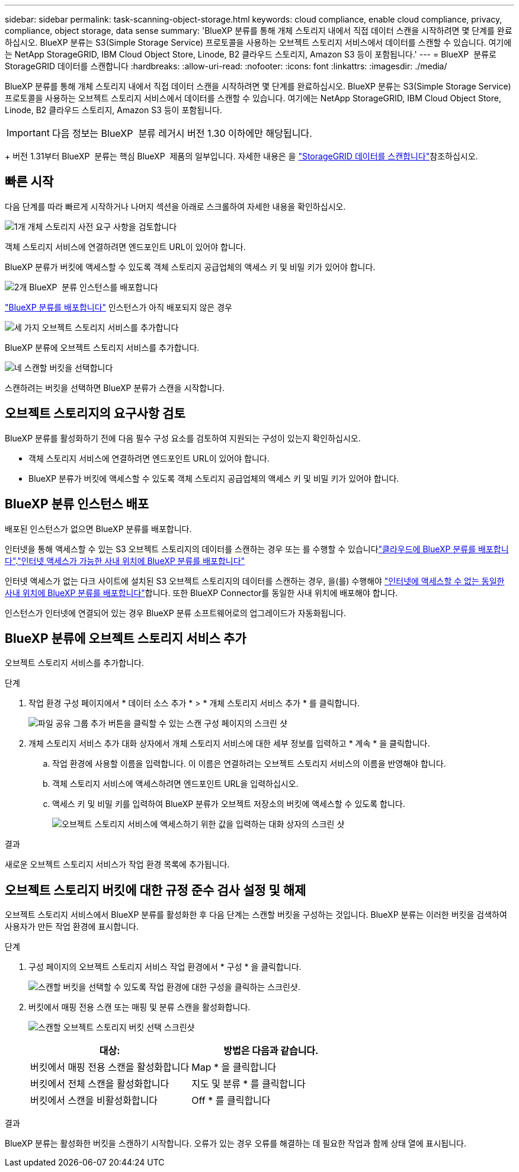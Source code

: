 ---
sidebar: sidebar 
permalink: task-scanning-object-storage.html 
keywords: cloud compliance, enable cloud compliance, privacy, compliance, object storage, data sense 
summary: 'BlueXP 분류를 통해 개체 스토리지 내에서 직접 데이터 스캔을 시작하려면 몇 단계를 완료하십시오. BlueXP 분류는 S3(Simple Storage Service) 프로토콜을 사용하는 오브젝트 스토리지 서비스에서 데이터를 스캔할 수 있습니다. 여기에는 NetApp StorageGRID, IBM Cloud Object Store, Linode, B2 클라우드 스토리지, Amazon S3 등이 포함됩니다.' 
---
= BlueXP  분류로 StorageGRID 데이터를 스캔합니다
:hardbreaks:
:allow-uri-read: 
:nofooter: 
:icons: font
:linkattrs: 
:imagesdir: ./media/


[role="lead"]
BlueXP 분류를 통해 개체 스토리지 내에서 직접 데이터 스캔을 시작하려면 몇 단계를 완료하십시오. BlueXP 분류는 S3(Simple Storage Service) 프로토콜을 사용하는 오브젝트 스토리지 서비스에서 데이터를 스캔할 수 있습니다. 여기에는 NetApp StorageGRID, IBM Cloud Object Store, Linode, B2 클라우드 스토리지, Amazon S3 등이 포함됩니다.


IMPORTANT: 다음 정보는 BlueXP  분류 레거시 버전 1.30 이하에만 해당됩니다.

+ 버전 1.31부터 BlueXP  분류는 핵심 BlueXP  제품의 일부입니다. 자세한 내용은 을 link:task-scanning-storagegrid.html["StorageGRID 데이터를 스캔합니다"]참조하십시오.



== 빠른 시작

다음 단계를 따라 빠르게 시작하거나 나머지 섹션을 아래로 스크롤하여 자세한 내용을 확인하십시오.

.image:https://raw.githubusercontent.com/NetAppDocs/common/main/media/number-1.png["1개"] 개체 스토리지 사전 요구 사항을 검토합니다
[role="quick-margin-para"]
객체 스토리지 서비스에 연결하려면 엔드포인트 URL이 있어야 합니다.

[role="quick-margin-para"]
BlueXP 분류가 버킷에 액세스할 수 있도록 객체 스토리지 공급업체의 액세스 키 및 비밀 키가 있어야 합니다.

.image:https://raw.githubusercontent.com/NetAppDocs/common/main/media/number-2.png["2개"] BlueXP  분류 인스턴스를 배포합니다
[role="quick-margin-para"]
link:task-deploy-cloud-compliance.html["BlueXP 분류를 배포합니다"^] 인스턴스가 아직 배포되지 않은 경우

.image:https://raw.githubusercontent.com/NetAppDocs/common/main/media/number-3.png["세 가지"] 오브젝트 스토리지 서비스를 추가합니다
[role="quick-margin-para"]
BlueXP 분류에 오브젝트 스토리지 서비스를 추가합니다.

.image:https://raw.githubusercontent.com/NetAppDocs/common/main/media/number-4.png["네"] 스캔할 버킷을 선택합니다
[role="quick-margin-para"]
스캔하려는 버킷을 선택하면 BlueXP 분류가 스캔을 시작합니다.



== 오브젝트 스토리지의 요구사항 검토

BlueXP 분류를 활성화하기 전에 다음 필수 구성 요소를 검토하여 지원되는 구성이 있는지 확인하십시오.

* 객체 스토리지 서비스에 연결하려면 엔드포인트 URL이 있어야 합니다.
* BlueXP 분류가 버킷에 액세스할 수 있도록 객체 스토리지 공급업체의 액세스 키 및 비밀 키가 있어야 합니다.




== BlueXP 분류 인스턴스 배포

배포된 인스턴스가 없으면 BlueXP 분류를 배포합니다.

인터넷을 통해 액세스할 수 있는 S3 오브젝트 스토리지의 데이터를 스캔하는 경우 또는 를 수행할 수 있습니다link:task-deploy-cloud-compliance.html["클라우드에 BlueXP 분류를 배포합니다"^].link:task-deploy-compliance-onprem.html["인터넷 액세스가 가능한 사내 위치에 BlueXP 분류를 배포합니다"^]

인터넷 액세스가 없는 다크 사이트에 설치된 S3 오브젝트 스토리지의 데이터를 스캔하는 경우, 을(를) 수행해야 link:task-deploy-compliance-dark-site.html["인터넷에 액세스할 수 없는 동일한 사내 위치에 BlueXP 분류를 배포합니다"^]합니다. 또한 BlueXP Connector를 동일한 사내 위치에 배포해야 합니다.

인스턴스가 인터넷에 연결되어 있는 경우 BlueXP 분류 소프트웨어로의 업그레이드가 자동화됩니다.



== BlueXP 분류에 오브젝트 스토리지 서비스 추가

오브젝트 스토리지 서비스를 추가합니다.

.단계
. 작업 환경 구성 페이지에서 * 데이터 소스 추가 * > * 개체 스토리지 서비스 추가 * 를 클릭합니다.
+
image:screenshot_compliance_add_object_storage_button.png["파일 공유 그룹 추가 버튼을 클릭할 수 있는 스캔 구성 페이지의 스크린 샷"]

. 개체 스토리지 서비스 추가 대화 상자에서 개체 스토리지 서비스에 대한 세부 정보를 입력하고 * 계속 * 을 클릭합니다.
+
.. 작업 환경에 사용할 이름을 입력합니다. 이 이름은 연결하려는 오브젝트 스토리지 서비스의 이름을 반영해야 합니다.
.. 객체 스토리지 서비스에 액세스하려면 엔드포인트 URL을 입력하십시오.
.. 액세스 키 및 비밀 키를 입력하여 BlueXP 분류가 오브젝트 저장소의 버킷에 액세스할 수 있도록 합니다.
+
image:screenshot_compliance_add_object_storage.png["오브젝트 스토리지 서비스에 액세스하기 위한 값을 입력하는 대화 상자의 스크린 샷"]





.결과
새로운 오브젝트 스토리지 서비스가 작업 환경 목록에 추가됩니다.



== 오브젝트 스토리지 버킷에 대한 규정 준수 검사 설정 및 해제

오브젝트 스토리지 서비스에서 BlueXP 분류를 활성화한 후 다음 단계는 스캔할 버킷을 구성하는 것입니다. BlueXP 분류는 이러한 버킷을 검색하여 사용자가 만든 작업 환경에 표시합니다.

.단계
. 구성 페이지의 오브젝트 스토리지 서비스 작업 환경에서 * 구성 * 을 클릭합니다.
+
image:screenshot_compliance_object_storage_config.png["스캔할 버킷을 선택할 수 있도록 작업 환경에 대한 구성을 클릭하는 스크린샷."]

. 버킷에서 매핑 전용 스캔 또는 매핑 및 분류 스캔을 활성화합니다.
+
image:screenshot_compliance_object_storage_select_buckets.png["스캔할 오브젝트 스토리지 버킷 선택 스크린샷"]

+
[cols="45,45"]
|===
| 대상: | 방법은 다음과 같습니다. 


| 버킷에서 매핑 전용 스캔을 활성화합니다 | Map * 을 클릭합니다 


| 버킷에서 전체 스캔을 활성화합니다 | 지도 및 분류 * 를 클릭합니다 


| 버킷에서 스캔을 비활성화합니다 | Off * 를 클릭합니다 
|===


.결과
BlueXP 분류는 활성화한 버킷을 스캔하기 시작합니다. 오류가 있는 경우 오류를 해결하는 데 필요한 작업과 함께 상태 열에 표시됩니다.
